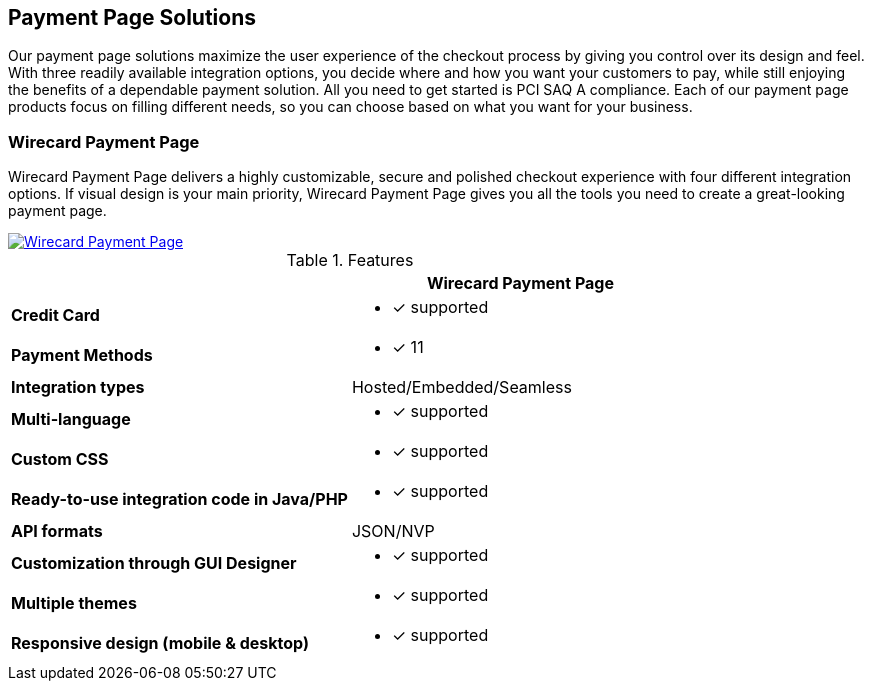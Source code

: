 [#PaymentPageSolutions]
== Payment Page Solutions
Our payment page solutions maximize the user experience of the checkout
process by giving you control over its design and feel. With three
readily available integration options, you decide where and how you want
your customers to pay, while still enjoying the benefits of a dependable
payment solution. All you need to get started is PCI SAQ A compliance.
Each of our payment page products focus on filling different needs, so
you can choose based on what you want for your business.

////
[autowidth]
[frame=none]
[grid=none]
|===
^| Wirecard Payment Page ^| Payment Page

| Wirecard Payment Page delivers a highly customizable, secure and
polished checkout experience with four different integration options. If
visual design is your main priority, Wirecard Payment Page gives you all
the tools you need to create a great-looking payment page. <<WPP, image:images/03-payment-page-solutions/WPP.jpg[Wirecard Payment Page, title="Click here to read more"]>>
| Payment Page offers safe and smooth payment processing available with 3
different integration options. If a broad selection of alternative
payment methods is important for your business, Payment Page is a great
fit. <<PP, image:images/03-payment-page-solutions/Old_PP.jpg[Payment Page, title="Click here to read more"]>>
|===
////

[discrete]
=== Wirecard Payment Page

Wirecard Payment Page delivers a highly customizable, secure and
polished checkout experience with four different integration options. If
visual design is your main priority, Wirecard Payment Page gives you all
the tools you need to create a great-looking payment page. +

image::images/03-payment-page-solutions/WPP.jpg[Wirecard Payment Page, float="none", align="center", link="WPP"]


.Features
|===
|                                              | Wirecard Payment Page

| *Credit Card*                               a| * [x] supported
| *Payment Methods*                           a| * [x] 11
| *Integration types*                         a| Hosted/Embedded/Seamless
| *Multi-language*                            a| * [x] supported
| *Custom CSS*                                a| * [x] supported
| *Ready-to-use integration code in Java/PHP* a| * [x] supported
| *API formats*                               a| JSON/NVP
| *Customization through GUI Designer*        a| * [x] supported
| *Multiple themes*                           a| * [x] supported
| *Responsive design (mobile & desktop)*      a| * [x] supported
|===

////
Payment Page
( 35 )
NVP only 
////

